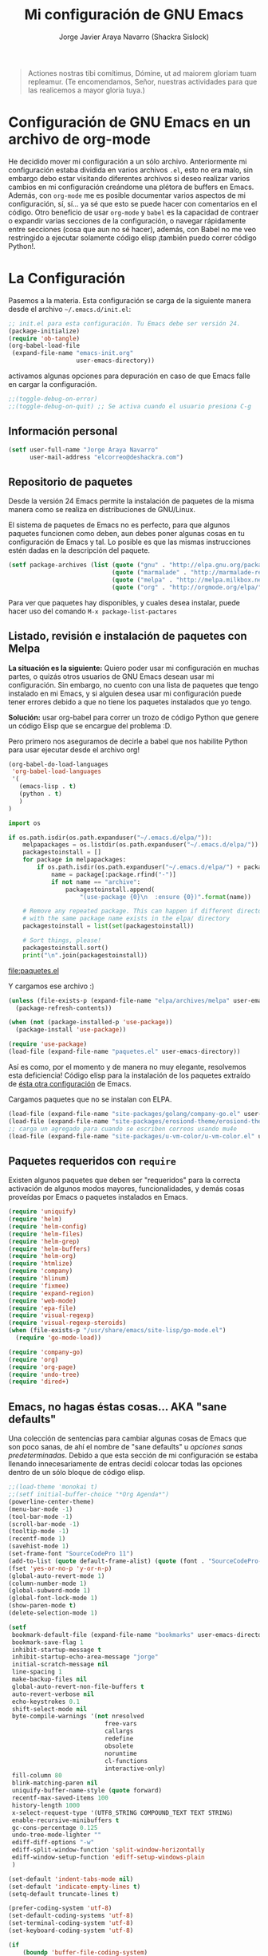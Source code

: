 #+TITLE: Mi configuración de GNU Emacs
#+AUTHOR: Jorge Javier Araya Navarro (Shackra Sislock)
#+EMAIL: elcorreo@deshackra.com
#+OPTIONS: toc:3 num:nil ^:nil

#+begin_quote
Actiones nostras tibi comítimus, Dómine, ut ad maiorem gloriam tuam
repleamur. (Te encomendamos, Señor, nuestras actividades para que las
realicemos a mayor gloria tuya.)
#+end_quote

* Configuración de GNU Emacs en un archivo de org-mode
  He decidido mover mi configuración a un sólo archivo. Anteriormente mi
  configuración estaba dividida en varios archivos =.el=, esto no era malo, sin
  embargo debo estar visitando diferentes archivos si deseo realizar varios
  cambios en mi configuración creándome una plétora de buffers en
  Emacs. Además, con =org-mode= me es posible documentar varios aspectos de mi
  configuración, sí, sí... ya sé que esto se puede hacer con comentarios en el
  código. Otro beneficio de usar =org-mode= y =babel= es la capacidad de
  contraer o expandir varias secciones de la configuración, o navegar
  rápidamente entre secciones (cosa que aun no sé hacer), además, con Babel no
  me veo restringido a ejecutar solamente código elisp ¡también puedo correr
  código Python!.
  
* La Configuración
  Pasemos a la materia. Esta configuración se carga de la siguiente
  manera desde el archivo =~/.emacs.d/init.el=:

#+begin_src emacs-lisp :tangle no
  ;; init.el para esta configuración. Tu Emacs debe ser versión 24.
  (package-initialize)
  (require 'ob-tangle)
  (org-babel-load-file
   (expand-file-name "emacs-init.org"
                     user-emacs-directory))
#+end_src

  activamos algunas opciones para depuración en caso de que Emacs
  falle en cargar la configuración.

#+begin_src emacs-lisp
  ;;(toggle-debug-on-error)
  ;;(toggle-debug-on-quit) ;; Se activa cuando el usuario presiona C-g
#+end_src

** Información personal
#+begin_src emacs-lisp
  (setf user-full-name "Jorge Araya Navarro"
        user-mail-address "elcorreo@deshackra.com")
#+end_src

** Repositorio de paquetes
Desde la versión 24 Emacs permite la instalación de paquetes de la misma
manera como se realiza en distribuciones de GNU/Linux.

El sistema de paquetes de Emacs no es perfecto, para que algunos paquetes
funcionen como deben, aun debes poner algunas cosas en tu configuración de
Emacs y tal. Lo posible es que las mismas instrucciones estén dadas en la
descripción del paquete.

#+begin_src emacs-lisp
  (setf package-archives (list (quote ("gnu" . "http://elpa.gnu.org/packages/"))
                               (quote ("marmalade" . "http://marmalade-repo.org/packages/"))
                               (quote ("melpa" . "http://melpa.milkbox.net/packages/"))
                               (quote ("org" . "http://orgmode.org/elpa/"))))
#+end_src

Para ver que paquetes hay disponibles, y cuales desea instalar, puede hacer
uso del comando =M-x package-list-pactares=

** Listado, revisión e instalación de paquetes con Melpa
*La situación es la siguiente:* Quiero poder usar mi configuración en muchas partes, o quizás otros usuarios
de GNU Emacs desean usar mi configuración. Sin embargo, no cuento con una lista de paquetes que tengo
instalado en mi Emacs, y si alguien desea usar mi configuración puede tener errores debido a que no tiene los
paquetes instalados que yo tengo.

*Solución:* usar org-babel para correr un trozo de código Python que genere un código Elisp que se encargue
del problema :D.

Pero primero nos aseguramos de decirle a babel que nos habilite Python para usar ejecutar desde el archivo
org!

#+BEGIN_SRC emacs-lisp
  (org-babel-do-load-languages
   'org-babel-load-languages
   '(
     (emacs-lisp . t)
     (python . t)
     )
  )
#+END_SRC

#+name: codigopython
#+BEGIN_SRC python :results output :file paquetes.el
  import os

  if os.path.isdir(os.path.expanduser("~/.emacs.d/elpa/")):
      melpapackages = os.listdir(os.path.expanduser("~/.emacs.d/elpa/"))
      packagestoinstall = []
      for package in melpapackages:
          if os.path.isdir(os.path.expanduser("~/.emacs.d/elpa/") + package):
              name = package[:package.rfind("-")]
              if not name == "archive":
                  packagestoinstall.append(
                      "(use-package {0}\n  :ensure {0})".format(name))

      # Remove any repeated package. This can happen if different directories
      # with the same package name exists in the elpa/ directory
      packagestoinstall = list(set(packagestoinstall))

      # Sort things, please!
      packagestoinstall.sort()
      print("\n".join(packagestoinstall))
#+END_SRC

#+RESULTS: codigopython
[[file:paquetes.el]]

Y cargamos ese archivo :)

#+BEGIN_SRC emacs-lisp :results silent
  (unless (file-exists-p (expand-file-name "elpa/archives/melpa" user-emacs-directory))
    (package-refresh-contents))

  (when (not (package-installed-p 'use-package))
    (package-install 'use-package))

  (require 'use-package)
  (load-file (expand-file-name "paquetes.el" user-emacs-directory))
#+END_SRC

Así es como, por el momento y de manera no muy elegante, resolvemos esta deficiencia! Código elisp para la
instalación de los paquetes extraído de [[https://github.com/adamrt/emacs.d/][ésta otra configuración]] de Emacs.

Cargamos paquetes que no se instalan con ELPA.

#+begin_src emacs-lisp
  (load-file (expand-file-name "site-packages/golang/company-go.el" user-emacs-directory))
  (load-file (expand-file-name "site-packages/erosiond-theme/erosiond-theme.el" user-emacs-directory))
  ;; carga un agregado para cuando se escriben correos usando mu4e
  (load-file (expand-file-name "site-packages/u-vm-color/u-vm-color.el" user-emacs-directory))
#+end_src

** Paquetes requeridos con =require=
Existen algunos paquetes que deben ser "requeridos" para la correcta
activación de algunos modos mayores, funcionalidades, y demás cosas
proveídas por Emacs o paquetes instalados en Emacs.

#+begin_src emacs-lisp
  (require 'uniquify)
  (require 'helm)
  (require 'helm-config)
  (require 'helm-files)
  (require 'helm-grep)
  (require 'helm-buffers)
  (require 'helm-org)
  (require 'htmlize)
  (require 'company)
  (require 'hlinum)
  (require 'fixmee)
  (require 'expand-region)
  (require 'web-mode)
  (require 'epa-file)
  (require 'visual-regexp)
  (require 'visual-regexp-steroids)
  (when (file-exists-p "/usr/share/emacs/site-lisp/go-mode.el")
    (require 'go-mode-load))

  (require 'company-go)
  (require 'org)
  (require 'org-page)
  (require 'undo-tree)
  (require 'dired+)
#+end_src

** Emacs, no hagas éstas cosas... AKA "sane defaults"
Una colección de sentencias para cambiar algunas cosas de Emacs que son poco sanas, de ahí el nombre de "sane
defaults" u /opciones sanas predeterminadas/. Debido a que esta sección de mi configuración se estaba llenando
innecesariamente de entras decidí colocar todas las opciones dentro de un sólo bloque de código elisp.

#+BEGIN_SRC emacs-lisp
  ;;(load-theme 'monokai t)
  ;;(setf initial-buffer-choice "*Org Agenda*")
  (powerline-center-theme)
  (menu-bar-mode -1)
  (tool-bar-mode -1)
  (scroll-bar-mode -1)
  (tooltip-mode -1)
  (recentf-mode 1)
  (savehist-mode 1)
  (set-frame-font "SourceCodePro 11")
  (add-to-list (quote default-frame-alist) (quote (font . "SourceCodePro-11")))
  (fset 'yes-or-no-p 'y-or-n-p)
  (global-auto-revert-mode 1)
  (column-number-mode 1)
  (global-subword-mode 1)
  (global-font-lock-mode 1)
  (show-paren-mode t)
  (delete-selection-mode 1)

  (setf
   bookmark-default-file (expand-file-name "bookmarks" user-emacs-directory)
   bookmark-save-flag 1
   inhibit-startup-message t
   inhibit-startup-echo-area-message "jorge"
   initial-scratch-message nil
   line-spacing 1
   make-backup-files nil
   global-auto-revert-non-file-buffers t
   auto-revert-verbose nil
   echo-keystrokes 0.1
   shift-select-mode nil
   byte-compile-warnings '(not nresolved
                             free-vars
                             callargs
                             redefine
                             obsolete
                             noruntime
                             cl-functions
                             interactive-only)
   fill-column 80
   blink-matching-paren nil
   uniquify-buffer-name-style (quote forward)
   recentf-max-saved-items 100
   history-length 1000
   x-select-request-type '(UTF8_STRING COMPOUND_TEXT TEXT STRING)
   enable-recursive-minibuffers t
   gc-cons-percentage 0.125
   undo-tree-mode-lighter ""
   ediff-diff-options "-w"
   ediff-split-window-function 'split-window-horizontally
   ediff-window-setup-function 'ediff-setup-windows-plain
   )

  (set-default 'indent-tabs-mode nil)
  (set-default 'indicate-empty-lines t)
  (setq-default truncate-lines t)

  (prefer-coding-system 'utf-8)
  (set-default-coding-systems 'utf-8)
  (set-terminal-coding-system 'utf-8)
  (set-keyboard-coding-system 'utf-8)

  (if
      (boundp 'buffer-file-coding-system)
      (setq-default buffer-file-coding-system 'utf-8)
    (setf default-buffer-file-coding-system 'utf-8))

  ;;(eval-after-load "yasnippet" '(diminish 'yas/minor-mode))
  (eval-after-load "button-lock" '(diminish 'button-lock-mode))
  (eval-after-load "org-indent" '(diminish 'org-indent-mode))
  (eval-after-load "helm-mode" '(diminish 'helm-mode))
  (eval-after-load "fixmee" '(diminish 'fixmee-mode))
  (eval-after-load "elpy" '(diminish 'elpy-mode))
  (eval-after-load "highlight-indentation" '(diminish 'highlight-indentation-mode))
  (eval-after-load "autopair" '(diminish 'autopair-mode))
  (eval-after-load "flycheck" '(diminish 'flycheck-mode))
  (eval-after-load "flyspell" '(diminish 'flyspell-mode))
  (eval-after-load "simple" '(diminish 'auto-fill-function))
  (eval-after-load "company" '(diminish 'company-mode))
  (eval-after-load "magit" '(diminish 'magit-auto-revert-mode))
#+END_SRC

** Customize
 El archivo customize sera éste. Cualquier modificación de Emacs que
 se haga a través de =customize= ira en éste archivo:

#+begin_src emacs-lisp
  (setf custom-file (expand-file-name "custom.el" user-emacs-directory))
#+end_src

 Me da la impresión que estas modificaciones pueden ser sobre-escritas
 si se cargan al puro inicio. De ahí que sean movidas a la ultima
 parte de la configuración.

Y cargamos el archivo, ¡No lo olvide!.

 #+begin_src emacs-lisp
   (load custom-file)
 #+end_src

** Modos de Emacs
   La configuración especifica a cada modo mayor, menor, o paquete con
   funcionalidades. Dividió por secciones.

   1. Después de que Emacs cargue la configuración por completo
     #+begin_src emacs-lisp
       (add-hook (quote after-init-hook)
                 (lambda ()
              (helm-mode 1)
              (helm-descbinds-mode)
              (projectile-global-mode)
              (helm-projectile-on)
              (global-flycheck-mode)
              ;;(auto-indent-global-mode)
              (autopair-global-mode)
              (global-pretty-mode t)
              (global-company-mode)
              (global-fixmee-mode 1)
              ;;(semantic-mode 1)
              ;;(global-move-dup-mode)
              (global-relative-buffers-mode)
              ;;(global-auto-highlight-symbol-mode)
              ;; abre la agenda
              (org-agenda-list 1)
              (delete-other-windows)
              ))
       (global-set-key (kbd "C-ç") 'undo)
       (global-set-key (kbd "M-¡") 'text-scale-increase)
       (global-set-key (kbd "M-'") 'text-scale-decrease)
       (define-key global-map (kbd "M-o") 'other-window)
       ;; salta a la nueva ventana creada despues de dividir la actual
       (global-set-key "\C-x2" (lambda () (interactive)(split-window-vertically) (other-window 1)))
       (global-set-key "\C-x3" (lambda () (interactive)(split-window-horizontally) (other-window 1)))
     #+end_src

   2. Org-mode
      ¡Organiza tu vida usando Emacs!

      Se cambio la combinación de teclas para =er/expand-region= a C-¡ debido a que org-mode usa la
      combinación C-' para otra cosa.

     #+begin_src emacs-lisp
       (setf org-footnote-auto-adjust t
             org-directory (expand-file-name "~/org")
             org-archive-location (concat org-directory "/archivado.org::* Entradas viejas y archivadas")
             org-special-ctrl-k t
             org-ctrl-k-protect-subtree t ;; al usar C-k, evitamos perder todo el subarbol
             org-catch-invisible-edits 'show
             org-return-follow-link t
             org-blank-before-new-entry t
             org-startup-indented t
             org-startup-folded nil
             org-imenu-depth 5
             org-log-done 'time
             org-clock-persist 'history
             org-agenda-files (list (concat org-directory "/trabajo.org")
                                    (concat org-directory "/notas.org")
                                    (concat org-directory "/otros.org")
                                    (concat org-directory "/agenda.org"))
             org-default-notes-file (concat org-directory "/notas.org")
             org-capture-templates `(("p" "Cosas por hacer" entry (file+headline ,(concat org-directory "/otros.org") "Tareas")
                                      "* Tareas %?\n  %i\n  %a")
                                     ("d" "Diario" entry (file+datatree ,(concat org-directory "/diario.org"))
                                      "* %?\nInsertado el %U\n  %i\n  %a")
                                     ("a" "Apuntes importantes" entry (file+datatree "")
                                      "* Notas importantes %?\nNota importante del %U\n  %i\n  %a")
                                     ("g" "Agenda" entry (file+datetree+prompt ,(concat org-directory "/agenda.org"))
                                      "* Agenda %?\n Ingresado el %T\nProgramado para el %:date\n  %i\n"))
             org-todo-keywords '((sequence "POR HACER(p)" "EN PROGRESO(g)" "EN ESPERA(e@/!)" "EN REVISIÓN(r@/!)" "|" "CANCELADO(c@)" "TERMINADO(t!)"))
             org-todo-keyword-faces '(
                                      ("POR HACER" . (:foreground "black" :background "#ff4500" :weight bold))
                                      ("EN PROGRESO" . (:foreground "black" :background "#ffa500" :weight bold))
                                      ("EN ESPERA" . (:foreground "black" :background "#0000ff" :weight bold))
                                      ("EN REVISIÓN" . (:foreground "black" :background "#ffff00" :weight bold))
                                      ("TERMINADO" . (:foreground "black" :background "#32cd32" :weight bold))
                                      ("CANCELADO" . (:foreground "black" :background "#8b0000" :weight bold))
                                      )
             )

       (global-set-key (kbd "C-c l") 'org-store-link)
       (global-set-key (kbd "C-c a") 'org-agenda)
       (define-key global-map (kbd "C-c c") 'org-capture)
       (define-key org-mode-map (kbd "C-¡") 'er/expand-region)

       (org-clock-persistence-insinuate)
     #+end_src

   3. org-page
      Genera un blog estatico con [[https://github.com/kelvinh/org-page][org-page]].
      la variable =op/category-config-alist= fue redefinida (o al menos eso creo) porque de verdad quiero
      castellanizar los enlaces y sus títulos en el blog.

      #+BEGIN_SRC emacs-lisp
        (setf op/repository-directory "/home/jorge/Documentos/elblog.deshackra.com"
              op/site-domain "http://elblog.deshackra.com/"
              op/site-main-title "El blog de Shackra"
              op/site-sub-title "«No seas tan abierto de mente o tu cerebro se caerá» ~G.K. Chesterton"
              op/personal-github-link "https://github.com/shackra"
        )

        (defun op/do-publication-all ()
          "You could re-publish all org source files. To publish all files use this function"
          (op/do-publication t nil nil t)
        )
      #+END_SRC
   

   4. text-mode
      Esta configuración afecta a todos los modos texto en los buffers.
     
     #+BEGIN_SRC emacs-lisp
       (add-hook 'text-mode-hook
                  (lambda ()
                    (turn-on-auto-fill)
                    (flyspell-mode)
                    (set (make-local-variable 'fill-column) 110)
                    ))
     #+END_SRC

   5. HELM
     Es un paquete que esta en su propia liga. Éste paquete te
     ayudara a aumentar tu productividad, reducir tu calvicie y hará
     que tu ex-novia sexy que te dejo hace 20 años vuelva muerta de
     amor por vos ;)

     #+begin_src emacs-lisp
       ;; re-une la tecla TAB con el comando para ejecutar la acción persistente
       (define-key helm-map (kbd "<tab>") 'helm-execute-persistent-action)
       ;; Hace que la tecla TAB en la terminal funcione nuevamente
       (define-key helm-map (kbd "C-i") 'helm-execute-persistent-action)
       (define-key isearch-mode-map (kbd "M-i") 'helm-swoop-from-isearch)
       ;; Lista las acciones disponibles usando C-z en lugar de TAB
       (define-key helm-map (kbd "C-z")  'helm-select-action) 

       (define-key helm-grep-mode-map (kbd "<return>")  'helm-grep-mode-jump-other-window)
       (define-key helm-grep-mode-map (kbd "n")  'helm-grep-mode-jump-other-window-forward)
       (define-key helm-grep-mode-map (kbd "p")  'helm-grep-mode-jump-other-window-backward)

       (setf
        helm-google-suggest-use-curl-p t
        helm-scroll-amount 4
        helm-quick-update t
        helm-idle-delay 0.01
        helm-input-idle-delay 0.01
        helm-ff-search-library-in-sexp t
        
        helm-split-window-default-side 'other
        helm-split-window-in-side-p t
        helm-candidate-number-limit 200
        helm-M-x-requires-pattern 0
        helm-ff-file-name-history-use-recentf t
        helm-move-to-line-cycle-in-source t
        
        helm-buffers-fuzzy-matching t
        helm-boring-buffer-regexp-list '("\\` "
                                         "\\*helm"
                                         "\\*helm-mode"
                                         "\\*Echo Area"
                                         "\\*Minibuf"
                                         "\\*monky-cmd-process\\*"
                                         "\\*epc con"
                                         "\\*Compile-Log\\*"
                                         "\\*monky-process\\*"
                                         "\\*CEDET CScope\\*"
                                         "\\*Messages\\*"
                                         "\\*Flycheck error"
                                         "\\*Elpy"
                                         "\\*elpy-rpc"
                                         "\\*magit"
                                         "\\*.+(.+)"
                                         "elpa/.+")
        
        helm-boring-file-regexp-list (quote
                                      ("\\.git$" "\\.hg$" "\\.svn$" "\\.CVS$"
                                       "\\._darcs$" "\\.la$" "\\.o$" "~$"
                                       "\\.pyc$" "\\.elc$" "TAGS" "\#*\#"
                                       "\\.exe$" "\\.jar$" "\\.img$" "\\.iso$"
                                       "\\.xlsx$" "\\.epub$" "\\.docx$"))
        helm-ff-skip-boring-buffers t
        helm-truncate-lines t
        helm-projectile-sources-list '(helm-source-projectile-files-list
                                       helm-source-projectile-projects))

       (add-hook 'helm-goto-line-before-hook 'helm-save-current-pos-to-mark-ring)
       (global-set-key (kbd "C-x f") 'helm-recentf)
       (global-set-key (kbd "M-y") 'helm-show-kill-ring)
       (global-set-key (kbd "C-c i") 'helm-imenu)
       (define-key global-map (kbd "C-x C-f") 'helm-find-files)
       (define-key global-map (kbd "C-x b") 'helm-buffers-list)
     #+end_src
     
   6. Projectile
     Es un paquete que nos permite el manejo de archivos en
     proyectos. Un proyecto, por definición, puede ser cualquier
     repositorio de código fuente de software, como =mercurial=,
     =git=, etc. También es posible definir un proyecto en una
     carpeta dejando caer en él un archivo =.projectile=, dentro de
     este archivo se puede definir qué archivos/carpetas ignorar y
     cuales no. Para más información ver la [[http://batsov.com/projectile/][pagina del proyecto]].

     #+begin_src emacs-lisp
       (setf
        projectile-completion-system 'helm
        projectile-file-exists-remote-cache-expire (* 10 60)
        projectile-globally-ignored-files (quote ("TAGS" "\#*\#" "*~" "*.la"
                                            "*.o" "~" "*.pyc" "*.elc" "*.exe"
                                            "*.zip" "*.tar.*" "*.rar" "*.7z"))
        projectile-switch-project-action  'helm-projectile-find-file
        )
     #+end_src

   7. Multi-term
     Ofrece un excelente emulador de terminal *dentro* de Emacs

     #+begin_src emacs-lisp
       (setf multi-term-buffer-name "terminal "
             multi-term-program "/bin/bash"
             term-bind-key-alist (list (cons "C-c C-c" 'term-interrupt-subjob)
                                       (cons "C-p" 'previous-line)
                                       (cons "C-n" 'next-line)
                                       (cons "M-f" 'term-send-forward-word)
                                       (cons "M-b" 'term-send-backward-word)
                                       (cons "C-c C-j" 'term-line-mode)
                                       (cons "C-c C-k" 'term-char-mode)
                                       (cons "M-DEL" 'term-send-backward-kill-word)
                                       (cons "M-d" 'term-send-forward-kill-word)
                                       (cons "<C-left>" 'term-send-backward-word)
                                       (cons "<C-right>" 'term-send-forward-word)
                                       (cons "C-r" 'term-send-reverse-search-history)
                                       (cons "M-p" 'term-send-raw-meta)
                                       (cons "M-y" 'term-send-raw-meta)
                                       (cons "C-y" 'term-send-raw)))
       (add-hook 'term-mode-hook
                 (lambda ()
                   (yas-minor-mode -1)))
       (global-set-key [f1] 'multi-term)
       (global-set-key [C-next] 'multi-term-next)
       (global-set-key [C-prior] 'multi-term-prev)
     #+end_src

   8. company
     El paquete da funcionalidades de auto completado. Esta opcion es
     cada día más popular como remplazo a =auto-complete=.

     #+begin_src emacs-lisp
       (setf company-idle-delay 0.3
             company-tooltip-limit 20
             company-minimum-prefix-length 2
             company-echo-delay 0
             company-auto-complete nil)
       
       (add-to-list 'company-backends 'company-dabbrev t)
       (add-to-list 'company-backends 'company-ispell t)
       (add-to-list 'company-backends 'company-files t)
       (add-to-list 'company-backends 'company-yasnippet t)
     #+end_src
     
   9. Python
      Configuraciones para mi modo estrella: Python-mode!
      Estoy omitiendo usar auto-indent-mode debido a un [[https://github.com/mlf176f2/auto-indent-mode.el/issues/43][fallo]] en el
      modo Python. Por lo tanto, estoy reuniendo la tecla RET con la
      función =newline-and-indent= que funciona de lo más bien.

     #+begin_src emacs-lisp
       (elpy-enable)
       (setf python-indent-guess-indent-offset nil
             python-indent 4
             python-indent-offset 4)
       (add-hook 'python-mode-hook
                 (lambda ()
                   (nlinum-mode)
                   (hlinum-activate)))
     #+end_src

   10. discover-my-major
      Éste paquete nos muestra las combinaciones de teclas posibles
      para el modo mayor en el que estamos actualmente, todo lo que hay
      que hacer es recordar una combinación especifica de teclas.

      Esta combinación por defecto es C-h C-m ;)

      #+begin_src emacs-lisp
        (global-set-key (kbd "C-h C-m") 'discover-my-major)
      #+end_src

   11. Expand-region
     Provee una manera fácil de hacer selección de elementos en el
     buffer con presionar solo una tecla. Puede ver éste paquete en
     acción en este episodio de
     [[http://emacsrocks.com/e09.html][Emacs Rocks]].

     #+begin_src emacs-lisp
       (global-set-key (kbd "C-'") 'er/expand-region)
     #+end_src

   12. multiple-cursos
     Marca varias partes del buffer dependiendo de la selección que
     hagas.
     
     #+begin_src emacs-lisp
       (define-key global-map (kbd "C-+") 'mc/mark-next-like-this)
       (define-key global-map (kbd "M-+") 'mc/mark-previous-like-this)
       (define-key global-map (kbd "C-M-+") 'mc/mark-all-like-this)
       ;; Para diseñadores web, marca la etiqueta de apertura y cierre
       ;;(define-key sgml-mode-map (kbd "C-'") 'mc/mark-sgml-tag-pair) ;;Symbol's value as variable is void: sgml-mode-map
     #+end_src

     este paquete puedes tener configuraciones de teclas muy variadas,
     lo mejor es que visites la pagina del proyecto en Github para más
     [[https://github.com/magnars/multiple-cursors.el#basic-usage][información]]. Las teclas usadas reflejan la reducida cantidad que existen en mi laptop.
     
   13. flycheck-mode
     revisión-al-vuelo de la sintaxis mientras editas código. Hace una
     selección automática del mejor revisor de sintaxis que dispongas.
     
     Tiene soporte para muchos lenguajes. Lo recomiendo por encima de
     flymake.

     #+begin_src emacs-lisp
       (setf
        flycheck-disabled-checkers '(emacs-lisp-checkdoc) ;; deshabilita el majadero revisor de documentación
        flycheck-indication-mode 'right-fringe
        )
     #+end_src

   14. web-mode
     Un modo mayor autónomo que permite la edición de plantillas web:
     documentos HTML con partes embebidas (CSS/Javascript) y bloques
     (del lado de cliente/servidor)

     #+begin_src emacs-lisp
       (add-to-list 'auto-mode-alist '("\\.phtml\\'" . web-mode))
       (add-to-list 'auto-mode-alist '("\\.tpl\\.php\\'" . web-mode))
       (add-to-list 'auto-mode-alist '("\\.[gj]sp\\'" . web-mode))
       (add-to-list 'auto-mode-alist '("\\.as[cp]x\\'" . web-mode))
       (add-to-list 'auto-mode-alist '("\\.erb\\'" . web-mode))
       (add-to-list 'auto-mode-alist '("\\.mustache\\'" . web-mode))
       (add-to-list 'auto-mode-alist '("\\.djhtml\\'" . web-mode)) ;; para plantillas de Django.
       (add-to-list 'auto-mode-alist '("\\.html?\\'" . web-mode)) ;; para editar archivos HTML
     #+end_src

   15. mu4e
     Un versátil cliente de correo electrónico. Éste paquete se carga
     de manera condicional si esta instalado en el sistema del
     usuario. Desgraciadamente no puedes instalarlo desde Melpa o
     algún otro repositorio de paquetes de Emacs.

     Correos electrónicos y otros datos son traídos de un archivo
     secreto ;)

     Para saber como configurar mu4e para escribir correos con
     diferentes cuentas de correo, puedes mirar la
     [[http://www.djcbsoftware.nl/code/mu/mu4e/Multiple-accounts.html][documentación]] es aconsejable que esa configuración viva en el
     archivo secreto...

     #+begin_src emacs-lisp
       (when (file-exists-p "/usr/share/emacs/site-lisp/mu4e/")
         (add-to-list 'load-path "/usr/share/emacs/site-lisp/mu4e/")
         (autoload 'mu4e "mu4e" "Mail client based on mu (maildir-utils)." t)
         (require 'org-mu4e)
         (setf mu4e-view-show-images t)
         (global-key-binding (kbd "[f7]") 'mu4e)
         (when (fboundp 'imagemagick-register-types)
           (imagemagick-register-types))
         (setf
          ;; html2text es un paquete que debe estar instalado en tu sistema
          mu4e-html2text-command "html2text -width 100 -style pretty -nobs"
          mu4e-get-mail-command "offlineimap"
          mu4e-maildir "/home/jorge/correo"
          mu4e-update-interval 60
          mu4e-auto-retrieve-keys t
          mu4e-headers-leave-behavior 'apply
          mu4e-headers-visible-lines 20
          mu4e-hide-index-messages t
          message-kill-buffer-on-exit t
          mu4e-attachment-dir  "~/Descargas"
          mu4e-maildir       "~/correo" ;; top-level Maildir
          mu4e-sent-folder   "/principal/INBOX/Sent" ;; folder for sent messages
          mu4e-drafts-folder "/principal/INBOX/Drafts" ;; unfinished messages
          mu4e-trash-folder  "/principal/INBOX/Trash"  ;; trashed messages
          mu4e-refile-folder "/principal/INBOX/Archives" ;; Mensajes salvados
          smtpmail-stream-type  'ssl
          smtpmail-smtp-service 465
          message-send-mail-function 'smtpmail-send-it
          )
         (load (expand-file-name "mu4e-conf.secret.gpg" user-emacs-directory) t)
       
         ;; funcion para seleccionar la cuenta con la que se va a responder a un email
         (defun my-mu4e-set-account ()
           "Set the account for composing a message."
           (let* ((account
                   (if mu4e-compose-parent-message
                       (let ((maildir (mu4e-message-field mu4e-compose-parent-message :maildir)))
                         (string-match "/\\(.*?\\)/" maildir)
                         (match-string 1 maildir))
                     (completing-read (format "Componer correo con la cuenta: (%s) "
                                              (mapconcat #'(lambda (var) (car var))
                                                         my-mu4e-account-alist "/"))
                                      (mapcar #'(lambda (var) (car var)) my-mu4e-account-alist)
                                      nil t nil nil (caar my-mu4e-account-alist))))
                  (account-vars (cdr (assoc account my-mu4e-account-alist))))
             (if account-vars
                 (mapc #'(lambda (var)
                           (set (car var) (cadr var)))
                       account-vars)
               (error "Cuenta de correo no encontrada"))))
       
         ;; y enganchamos la funcion
         (add-hook 'mu4e-compose-pre-hook 'my-mu4e-set-account)
         )
     #+end_src

   16. dired y dired+
     Extiende funcionalidades de =dired=. Se agrega una función personalizada que mata el buffer al presionar
       =q=, porque verdaderamente no quiero saber nada más de esa carpeta en caso de desear salir de ella.

     #+begin_src emacs-lisp
       (defun dired-quit-window-kill-buffer ()
         "Además de matar el buffer, cierra la ventana"
         (interactive)
         (let ((win-curr (selected-window))
               (win-other (next-window)))
           (select-window win-other)
           (kill-this-buffer)
           (select-window win-curr)))

       (setf dired-dwim-target t)
       (define-key ctl-x-map   "d" 'dired)
       (define-key ctl-x-4-map "d" 'diredp-dired-for-files-other-window)
       (define-key dired-mode-map (kbd ".") 'dired-up-directory)
       (define-key dired-mode-map (kbd "q") 'dired-quit-window-kill-buffer)
     #+end_src

   17. ace-jump
     hace que el cursor se mueva por todo el buffer con presionar
     pocas teclas.

     #+begin_src emacs-lisp
       (global-set-key (kbd "C-c SPC") 'ace-jump-mode)
       (define-key global-map (kbd "C-x SPC") 'ace-jump-mode-pop-mark)
     #+end_src

   18. magit
     Git en Emacs.

     A decir verdad, amo a Mercurial y odio a Git.

     #+begin_src emacs-lisp
       (define-key global-map [C-f12] 'magit-status)
     #+end_src

   19. monky
     Mercurial en Emacs

     Amo Mercurial ;)

     #+begin_src emacs-lisp
       (define-key global-map [f12] 'monky-status)
       (setf monky-process-type 'cmdserver)
     #+end_src

   20. CEDET
     Convierte a Emacs en todo un IDE. La configuración se carga de manera condicional

     #+begin_src emacs-lisp
       ;; (when (file-exists-p (expand-file-name "site-packages/cedet/cedet-devel-load.el" user-emacs-directory))
       ;;   (add-to-list 'semantic-default-submodes 'global-semanticdb-minor-mode)
       ;;   (add-to-list 'semantic-default-submodes 'global-semantic-mru-bookmark-mode)
       ;;   (add-to-list 'semantic-default-submodes 'global-semantic-highlight-func-mode -1)
       ;;   (add-to-list 'semantic-default-submodes 'global-semantic-decoration-mode)
       ;;   (add-to-list 'semantic-default-submodes 'global-semantic-idle-local-symbol-highlight-mode -1)
       ;;   (add-to-list 'semantic-default-submodes 'global-semantic-idle-scheduler-mode)
       ;;   (add-to-list 'semantic-default-submodes 'global-semantic-idle-summary-mode)
         
       ;;   (when (cedet-cscope-version-check t)
       ;;     (semanticdb-enable-cscope-databases))
         
         ;; Symbol's function definition is void: semantic-load-enable-primary-exuberent-ctags-support
         ;;(when (cedet-ectag-version-check t)
         ;;  (semantic-load-enable-primary-exuberent-ctags-support))
         ;; configuración de algunos proyectos
         ;; (ede-cpp-root-project "SantoTomas"
         ;;                       :name "santo Tomás de Aquino"
         ;;                       :file "/home/jorge/coders/desarrollo/tomasdeaquino/CMakeLists.txt"
         ;;                       :include-path '("/include"))
         
         ;; (ede-cpp-root-project "GodotEngine"
         ;;                       :name "Godot Engine"
         ;;                       :file "/home/jorge/coders/desarrollo/godot/README.md"
         ;;                       :include-path '("/include"))
       ;;)
     #+end_src

   21. Smart modeline
       el modeline, pero más inteligente.

       #+begin_src emacs-lisp
         (sml/setup)
         (sml/apply-theme 'respectful)

         (add-to-list 'sml/replacer-regexp-list '("^~/coders/" ":Código:") t)
         (add-to-list 'sml/replacer-regexp-list '("^:Código:PPH/clientes/" ":PPH:") t)
       #+end_src

   22. Visual-regexp y Visual-regexp-steroids
       expresiones regulares con algo más moderno que lo ofrecido por
       Emacs:

       #+begin_src emacs-lisp
         (define-key global-map (kbd "C-c r") 'vr/replace)
         (define-key global-map (kbd "C-c q") 'vr/query-replace)
         (define-key global-map (kbd "C-c m") 'vr/mc-mark)
         (define-key esc-map (kbd "C-r") 'vr/isearch-backward) ;; C-M-r
         (define-key esc-map (kbd "C-s") 'vr/isearch-forward) ;; C-M-s
       #+end_src

   23. Para todos los modos mayores de programación
    En lo personal, me gustaría que al escribir los comentarios en mi
    código fuente, las lineas se rompan al llegar a la columna 79.

    #+begin_src emacs-lisp
      (add-hook 'prog-mode-hook
                (lambda ()
                  (set (make-local-variable 'fill-column) 79)
                  (set (make-local-variable 'comment-auto-fill-only-comments) t)
                  (auto-fill-mode t)
                  (toggle-truncate-lines)
                  (highlight-numbers-mode)
                  (hes-mode)
                  (highlight-blocks-mode)
                  ;; redefinimos la tecla RET para que inserte un salto de linea y la
                  ;; idente de manera adecuada.
                  (define-key prog-mode-map (kbd "RET") 'newline-and-indent))
                )
    #+end_src

   24. golang
       configuración para golang en emacs.

       #+begin_src emacs-lisp
         (add-hook 'go-mode-hook (lambda ()
                                   (local-set-key (kbd "C-c C-r") 'go-remove-unused-imports)
                                   (local-set-key (kbd "C-c i") 'go-goto-imports)
                                   (local-set-key (kbd "M-.") 'godef-jump)
                                   (set (make-local-variable 'company-backends) '(company-go))
                                   (go-eldoc-setup)
         ))
       #+end_src
       
   25. rustlang
       configuración para rustlang en Emacs. Yo aun no olvido lo
       hipócrita que es Mozilla y "su web abierta" por lo que le
       hicieron (o no hicieron, si quiere) con Brendan Eich. LAS
       PERSONAS TIENEN EL DERECHO A FINANCIAR CON SU DINERO AQUELLAS
       CAMPAÑAS EN FAVOR DEL MATRIMONIO Y LA FAMILIA, NO HAY RAZÓN
       PARA QUE SEAN PERSEGUIDAS Y PIERDAN SUS TRABAJOS PORQUE LOS
       FASCISTAS DEL MOVIMIENTO LGTB QUIEREN QUE QUIENES PIENSAN
       DISTINTOS DE ELLOS SE MANTENGAN IGNORANTES SOBRE [[http://whatismarriagebook.com/][QUÉ ES EL
       MATRIMONIO]] EN REALIDAD Y CUAL ES SU FUNDAMENTO. ¡Mozilla,
       hipócrita, cuanta tolerancia y respeto hacía los demás!.
       
       #+begin_src emacs-lisp
         ;;nada por agregar, aun...
       #+end_src

   26. C++
       configuración para habilitar auto-completado en Emacs para la
       programación en el lenguaje C++

       #+begin_src emacs-lisp
         (require 'cmake-project)
         
         (defun maybe-cmake-project-hook ()
           (if (file-exists-p "CMakeLists.txt") (cmake-project-mode)))
         
         (defun my-irony-mode-hook ()
           (define-key irony-mode-map [remap completion-at-point]
             'irony-completion-at-point-async)
           (define-key irony-mode-map [remap complete-symbol]
             'irony-completion-at-point-async))
         
         (add-hook 'c++-mode-hook
                   (lambda ()
                     (irony-mode)
                     (set (make-local-variable 'company-backends) '(company-c-headers 
                                                                    company-irony
                                                                    company-yasnippet
                                                                    ))
                     (maybe-cmake-project-hook)
         ))
         
         (add-hook 'irony-mode-hook 
                   (lambda ()
                     (company-irony-setup-begin-commands)
                     (my-irony-mode-hook)
         ))
       #+end_src

   27. CMake
       configuración de CMake para Emacs
       
       #+begin_src emacs-lisp
         (require 'cmake-mode)
         
         (setq auto-mode-alist
               (append
                '(("CMakeLists\\.txt\\'" . cmake-mode))
                '(("\\.cmake\\'" . cmake-mode))
                auto-mode-alist))
         
         (add-hook 'cmake-mode-hook 
                   (lambda ()
                     (set (make-local-variable 'company-backends) '(company-cmake
                                                                    company-yasnippet))
                     ))
       #+end_src

   28. gancho para antes de guardar el archivo
      puede que gustemos de hacer algo con el archivo antes de
      guardarlo. Acá se enganchan un par de funciones.

      #+begin_src emacs-lisp
        (add-hook 'before-save-hook 'py-autopep8-before-save)
        (add-hook 'before-save-hook 'web-beautify-html-buffer t t)
        (add-hook 'before-save-hook 'gofmt-before-save)
       #+end_src
